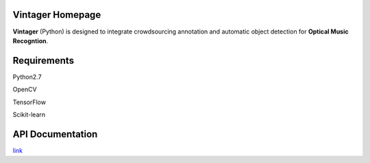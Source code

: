 Vintager Homepage
=================
**Vintager** (Python) is designed to integrate crowdsourcing annotation and automatic object detection
for **Optical Music Recogntion**.

Requirements
============
Python2.7

OpenCV

TensorFlow

Scikit-learn

API Documentation
=================
`link`_

.. _link: http://liang-chen.github.io/Vintager

